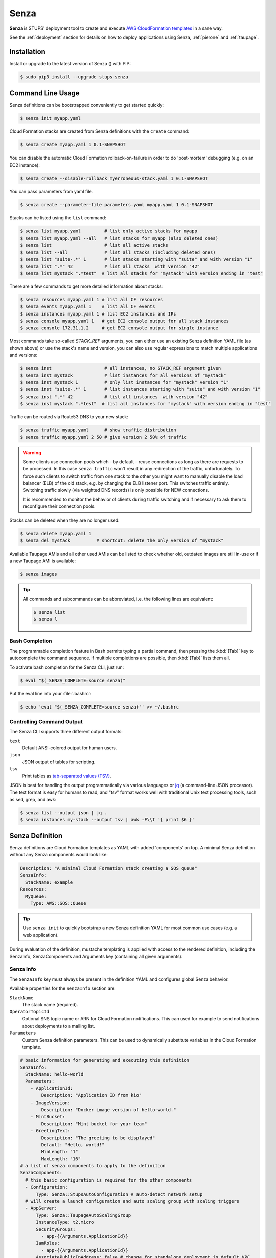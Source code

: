 .. _senza:

=====
Senza
=====

**Senza** is STUPS' deployment tool to create and execute `AWS CloudFormation templates`_ in a sane way.

See the :ref:`deployment` section for details on how to deploy applications using Senza, :ref:`pierone` and :ref:`taupage`.

Installation
============

Install or upgrade to the latest version of Senza (|senza-pypi-version|) with PIP:

.. |senza-pypi-version| image:: https://img.shields.io/pypi/v/stups-senza.svg
   :target: https://pypi.python.org/pypi/stups-senza/
   :alt: Latest PyPI version

.. code-block:: bash

    $ sudo pip3 install --upgrade stups-senza


Command Line Usage
==================

Senza definitions can be bootstrapped conveniently to get started quickly:

.. code-block:: bash

    $ senza init myapp.yaml

Cloud Formation stacks are created from Senza definitions with the ``create`` command:

.. code-block:: bash

    $ senza create myapp.yaml 1 0.1-SNAPSHOT

You can disable the automatic Cloud Formation rollback-on-failure in order to do 'post-mortem' debugging (e.g. on an EC2 instance):

.. code-block:: bash

    $ senza create --disable-rollback myerroneous-stack.yaml 1 0.1-SNAPSHOT

You can pass parameters from yaml file.

.. code-block:: bash

    $ senza create --parameter-file parameters.yaml myapp.yaml 1 0.1-SNAPSHOT


Stacks can be listed using the ``list`` command:

.. code-block:: bash

    $ senza list myapp.yaml         # list only active stacks for myapp
    $ senza list myapp.yaml --all   # list stacks for myapp (also deleted ones)
    $ senza list                    # list all active stacks
    $ senza list --all              # list all stacks (including deleted ones)
    $ senza list "suite-.*" 1       # list stacks starting with "suite" and with version "1"
    $ senza list ".*" 42            # list all stacks  with version "42"
    $ senza list mystack ".*test"  # list all stacks for "mystack" with version ending in "test"

There are a few commands to get more detailed information about stacks:

.. code-block:: bash

    $ senza resources myapp.yaml 1 # list all CF resources
    $ senza events myapp.yaml 1    # list all CF events
    $ senza instances myapp.yaml 1 # list EC2 instances and IPs
    $ senza console myapp.yaml 1   # get EC2 console output for all stack instances
    $ senza console 172.31.1.2     # get EC2 console output for single instance

Most commands take so-called `STACK_REF` arguments, you can either use an
existing Senza definition YAML file (as shown above) or use the stack's name
and version, you can also use regular expressions to match multiple
applications and versions:

.. code-block:: bash

    $ senza inst                    # all instances, no STACK_REF argument given
    $ senza inst mystack            # list instances for all versions of "mystack"
    $ senza inst mystack 1          # only list instances for "mystack" version "1"
    $ senza inst "suite-.*" 1       # list instances starting with "suite" and with version "1"
    $ senza inst ".*" 42            # list all instances  with version "42"
    $ senza inst mystack ".*test"  # list all instances for "mystack" with version ending in "test"

Traffic can be routed via Route53 DNS to your new stack:

.. code-block:: bash

    $ senza traffic myapp.yaml      # show traffic distribution
    $ senza traffic myapp.yaml 2 50 # give version 2 50% of traffic

.. WARNING::
   Some clients use connection pools which - by default - reuse connections as long as there are requests to be processed. In this case ``senza traffic`` won't result in any redirection of the traffic, unfortunately. To force such clients to switch traffic from one stack to the other you might want to manually disable the load balancer (ELB) of the old stack, e.g. by changing the ELB listener port. This switches traffic entirely. Switching traffic slowly (via weighted DNS records) is only possible for NEW connections.

   It is recommended to monitor the behavior of clients during traffic switching and if necessary to ask them to reconfigure their connection pools.

Stacks can be deleted when they are no longer used:

.. code-block:: bash

    $ senza delete myapp.yaml 1
    $ senza del mystack          # shortcut: delete the only version of "mystack"

Available Taupage AMIs and all other used AMIs can be listed to check whether old, outdated images are still in-use or if a new Taupage AMI is available:

.. code-block:: bash

    $ senza images


.. Tip::

    All commands and subcommands can be abbreviated, i.e. the following lines are equivalent:

    .. code-block:: bash

        $ senza list
        $ senza l

Bash Completion
---------------

The programmable completion feature in Bash permits typing a partial command, then pressing the :kbd:`[Tab]` key to autocomplete the command sequence.
If multiple completions are possible, then :kbd:`[Tab]` lists them all.

To activate bash completion for the Senza CLI, just run:

.. code-block:: bash

    $ eval "$(_SENZA_COMPLETE=source senza)"

Put the eval line into your :file:`.bashrc`:

.. code-block:: bash

    $ echo 'eval "$(_SENZA_COMPLETE=source senza)"' >> ~/.bashrc


Controlling Command Output
--------------------------

The Senza CLI supports three different output formats:

``text``
    Default ANSI-colored output for human users.
``json``
    JSON output of tables for scripting.
``tsv``
    Print tables as `tab-separated values (TSV)`_.

JSON is best for handling the output programmatically via various languages or `jq`_ (a command-line JSON processor). The text format is easy for humans to read, and "tsv" format works well with traditional Unix text processing tools, such as sed, grep, and awk:

.. code-block:: bash

    $ senza list --output json | jq .
    $ senza instances my-stack --output tsv | awk -F\\t '{ print $6 }'

.. _senza-definition:

Senza Definition
================

Senza definitions are Cloud Formation templates as YAML with added 'components' on top.
A minimal Senza definition without any Senza components would look like:

.. code-block:: yaml

    Description: "A minimal Cloud Formation stack creating a SQS queue"
    SenzaInfo:
      StackName: example
    Resources:
      MyQueue:
        Type: AWS::SQS::Queue

.. Tip::

    Use ``senza init`` to quickly bootstrap a new Senza definition YAML for most common use cases (e.g. a web application).

During evaluation of the definition, mustache templating is applied with access to the rendered definition,
including the SenzaInfo, SenzaComponents and Arguments key (containing all given arguments).

Senza Info
----------

The ``SenzaInfo`` key must always be present in the definition YAML and configures global Senza behavior.

Available properties for the ``SenzaInfo`` section are:

``StackName``
    The stack name (required).
``OperatorTopicId``
    Optional SNS topic name or ARN for Cloud Formation notifications. This can used for example to send notifications about deployments to a mailing list.
``Parameters``
    Custom Senza definition parameters. This can be used to dynamically substitute variables in the Cloud Formation template.

.. code-block:: yaml

    # basic information for generating and executing this definition
    SenzaInfo:
      StackName: hello-world
      Parameters:
        - ApplicationId:
            Description: "Application ID from kio"
        - ImageVersion:
            Description: "Docker image version of hello-world."
        - MintBucket:
            Description: "Mint bucket for your team"
        - GreetingText:
            Description: "The greeting to be displayed"
            Default: "Hello, world!"
            MinLength: "1"
            MaxLength: "16"
    # a list of senza components to apply to the definition
    SenzaComponents:
      # this basic configuration is required for the other components
      - Configuration:
          Type: Senza::StupsAutoConfiguration # auto-detect network setup
      # will create a launch configuration and auto scaling group with scaling triggers
      - AppServer:
          Type: Senza::TaupageAutoScalingGroup
          InstanceType: t2.micro
          SecurityGroups:
            - app-{{Arguments.ApplicationId}}
          IamRoles:
            - app-{{Arguments.ApplicationId}}
          AssociatePublicIpAddress: false # change for standalone deployment in default VPC
          TaupageConfig:
            application_version: "{{Arguments.ImageVersion}}"
            runtime: Docker
            source: "stups/hello-world:{{Arguments.ImageVersion}}"
            mint_bucket: "{{Arguments.MintBucket}}"

.. code-block:: bash

    $ senza create example.yaml 3
    Usage: __main__.py create [OPTIONS] DEFINITION VERSION [PARAMETER]...

    Error: Missing parameter "ApplicationId"
    $ senza create example.yaml 3 example latest mint-bucket
    Generating Cloud Formation template.. OK
    Creating Cloud Formation stack hello-world-3.. OK

The parameters can also be specified by name, which might come handy in
complex scenarios with sizeable number of parameters, and also to make the
command line more easily readable, for example:

.. code-block:: bash

    $ senza create example.yaml 3 example MintBucket=<mint-bucket> ImageVersion=latest

Here, the ``ApplicationId`` is given as a positional parameter, then the two
other parameters follow specified by their names.  The named parameters on the
command line can be given in any order, but no positional parameter is allowed
to follow the named ones.

.. Note::

   The ``name=value`` named parameters are split on first ``=`` which makes it
   possible to still include a literal ``=`` in the value part.  This also
   means that if you have to include it in the parameter value, you need to
   pass this parameter with the name, to prevent ``senza`` from treating the
   part of the parameter value before the first ``=`` as the parameter name.

It is possible to pass any of the supported `CloudFormation Properties <http://
docs.aws.amazon.com/AWSCloudFormation/latest/UserGuide/
parameters-section-structure.html>`_ such as ``AllowedPattern``, ``AllowedValues``,
``MinLength``, ``MaxLength`` and many others. Senza itself will not enforce these
but CloudFormation will evaluate the generated template and raise an exception
if any of the Properties is not met. For example:

.. code-block:: bash

    $ senza create example.yaml 3 example latest mint-bucket "Way too long greeting"
    Generating Cloud Formation template.. OK
    Creating Cloud Formation stack hello-world-3.. EXCEPTION OCCURRED: An error occurred (ValidationError) when calling the CreateStack operation: Parameter 'GreetingText' must contain at most 15 characters
    Traceback (most recent call last):
    [...]

Any parameter may be given a default value using ``Default`` attribute.
If a parameter was not specified on the command line (either as positional or
named one), the default value is used.  It makes sense to always put all
parameters which have a default value at the bottom of the parameter
definition list, otherwise one will be forced to specify all the following
parameters using a ``name=value`` as there would be no way to map them to
proper position.

There is an option to pass parameters from file. The file needs to be formatted in yaml.

.. code-block:: bash

    $ senza create --parameter-file parameters.yaml example.yaml 3 1.0-SNAPSHOT

Here is an example of a parameter file.

.. code-block:: yaml

   ApplicationId: example-app-id
   MintBucket: your-mint-bucket

You can also combine parameter file and parameters from command line, but you can't have same parameter twice. The parameter can't exist both on file and command line.

.. code-block:: bash

    $ senza create --parameter-file parameters.yaml example.yaml 3 1.0-SNAPSHOT Param=Example1

AccountInfo
-----------

The following properties are also available in Senza templates.

``{{AccountInfo.Region}}`` : the AWS region where the stack is created. Ex: 'eu-central-1'.
Note: in many places of a template, `{"Ref" : "AWS::Region"}` can also be used.

``{{AccountInfo.AccountAlias}}`` : the alias name of the AWS account: ex: 'super-team1-account'

``{{AccountInfo.AccountID}}`` : the AWS account id: ex: '353272323354'

``{{AccountInfo.TeamID}}`` : the team ID. Ex: 'super-team1'.

``{{AccountInfo.Domain}}`` : the AWS account domain: Ex: super-team1.net

Mappings
--------

Mappings are essentially key-value pairs and behave exactly as `CloudFormation Mappings <http://docs.aws.amazon.com/AWSCloudFormation/latest/UserGuide/mappings-section-structure.html>`_. Use Mappings for ``Images``, ``ServerSubnets`` or ``LoadBalancerSubnets``. An Example:

.. code-block:: yaml

   Mappings:
      Images:
         eu-west-1:
            MyImage: "ami-123123"
   # (..)
   Image: MyImage

Senza Components
----------------

Components are predefined Cloud Formation snippets that are easy to configure and generate all the boilerplate JSON that is required by Cloud Formation.

All Senza components must be configured in a list below the top-level "SenzaComponents" key, the structure is as follows:

.. code-block:: yaml

    SenzaComponents:
      - ComponentName1:
          Type: ComponentType1
          SomeComponentProperty: "some value"
      - ComponentName2:
          Type: ComponentType2

.. Note::

    Please note that each list item below "SenzaComponents" is a map with only one key (the component name).
    The YAML "flow-style" syntax would be: ``SenzaComponents: [{CompName: {Type: CompType}}]``.


Senza::StupsAutoConfiguration
~~~~~~~~~~~~~~~~~~~~~~~~~~~~~

The **StupsAutoConfiguration** component type autodetects load balancer and server subnets by relying on STUPS' naming convention (DMZ subnets have "dmz" in their name). It also finds the latest Taupage AMI and defines an image "LatestTaupageImage" which can be used by the "TaupageAutoScalingGroup" component.

Example usage:

.. code-block:: yaml

    SenzaComponents:
      - Configuration:
          Type: Senza::StupsAutoConfiguration

This component supports the following configuration properties:

``AvailabilityZones``
    Optional list of AZ names (e.g. "eu-west-1a") to filter subnets by.
    This option is relevant for attaching EBS volumes as they are bound to availability zones.

.. _senza-taupage-auto-scaling-group:

Senza::TaupageAutoScalingGroup
~~~~~~~~~~~~~~~~~~~~~~~~~~~~~~

The **TaupageAutoScalingGroup** component type creates one AWS AutoScalingGroup resource with a LaunchConfiguration for the Taupage AMI.

.. code-block:: yaml

    SenzaComponents:
      - AppServer:
          Type: Senza::TaupageAutoScalingGroup
          InstanceType: t2.micro
          SecurityGroups:
            - app-myapp
          ElasticLoadBalancer: AppLoadBalancer
          TaupageConfig:
            runtime: Docker
            source: pierone.example.org/foobar/myapp:1.0
            ports:
              8080: 8080
            environment:
              FOO: bar

This component supports the following configuration properties:

``InstanceType``
    The EC2 instance type to use.
``SpotPrice``
    Maximum amount of US dollars you want to spent per hour for
    a given instance type. See :ref:`spot-price`.
``SecurityGroups``
    List of security groups to associate the EC2 instances with. Each list item can be either an existing security group name or ID.
``IamInstanceProfile``
    ARN of the IAM instance profile to use. You can either use "IamInstanceProfile" or "IamRoles", but not both.
``IamRoles``
    List of IAM role names to use for the automatically created instance profile.
``Image``
    AMI to use, defaults to ``LatestTaupageImage``. If you want to use a different AMI, you have to create a Mapping for it.
``ElasticLoadBalancer``
    Name of the ELB resource. Specifying the ELB resource will automatically use the `"ELB" health check type for the auto scaling group`_.
    This property also allows attaching multiple load balancers to the Auto Scaling Group by using a list instead of string, e.g. ``ElasticLoadBalancer: [LB1, LB2]``.
``HealthCheckType``
    How the auto scaling group should perform instance health checks. Value can be either "EC2" or "ELB".
    Default is "ELB" if ``ElasticLoadBalancer`` is set and "EC2" otherwise.
``HealthCheckGracePeriod``
    The length of time in seconds after a new EC2 instance comes into service that Auto Scaling starts checking its health.
``TaupageConfig``
    Taupage AMI config, see :ref:`taupage` for details.
    At least the properties ``runtime`` ("Docker") and ``source`` (Docker image) are required.
    Usually you will want to specify ``ports`` and ``environment`` too.
``AssociatePublicIpAddress``
    Whether to associate EC2 instances with a public IP address. This boolean value (true/false) is false by default.
``BlockDeviceMappings``
    Specify additional EBS Devices you want to attach to the nodes. See for Option Map below.
``AutoScaling``
    Map of auto scaling properties, see below.

**AutoScaling**

``AutoScaling`` properties are:

``Minimum``
    Minimum number of instances to spawn.
``Maximum``
    Maximum number of instances to spawn.
``DesiredCapacity``
    Desired number of instances to spawn.
``SuccessRequires``
    During startup of the stack, define when your ASG is considered healthy by CloudFormation. Defaults to one healthy instance within 15 minutes. To change it to 4 healthy instances within 1 hour, 20 minutes and 30 seconds pass "4 within 1h20m30s" (you can omit hours/minutes/seconds as you please). Values that look like integers will be used as healthy instance count, e.g. "2" would be interpreted as 2 healthy instances within the default timeout of 15 minutes.
``MetricType``
    Metric to do auto scaling on. This will create automatic Alarms in Cloudwatch for you. If supplied, must be either ``CPU``, ``NetworkIn`` or ``NetworkOut``. If not supplied, you're Auto Scaling Group will not dynamically scale and you have to define you're own alerts.
``ScaleUpThreshold``
    On which value of the metric to scale up. For the "CPU" metric: a value of 70 would mean 70% CPU usage. For network metrics a value of 100 would mean 100 bytes, but you can pass the unit (KB/GB/TB), e.g. "100 GB".
``ScaleDownThreshold``
    On which value of the metric to scale down. For the "CPU" metric: a value of 40 would mean 40% CPU usage. For network metrics a value of 2 would mean 2 bytes, but you can pass the unit (KB/GB/TB), e.g. "2 GB".
``ScalingAdjustment``
    How many instances are added/removed per scaling action. Defaults to 1.
``Cooldown``:
    After a scaling action occured, do not scale again for this amount of time in seconds. Defaults to 60 (one minute).
``Statistic``
    Which statistic to track in order to decide when scaling thresholds are met. Defaults to "Average", can also be "SampleCount", "Sum", "Minimum", "Maximum".
``Period``
    Period over which statistic is calculated (in seconds), defaults to 300 (five minutes).
``EvaluationPeriods``
    The number of periods over which data is compared to the specified threshold. Defaults to 2.

**BlockDeviceMappings**

``BlockDeviceMappings`` properties are:

``DeviceName``
    For example: /dev/xvdk
``Ebs``
    Map of EBS Options, see below.


``Ebs`` properties are:

``VolumeSize``
    How Much GB should this EBS have?


.. _spot-price:

Spot Instances
^^^^^^^^^^^^^^

To save money you can choose to use `AWS spot instance`_, instead of
using on demand instances. To choose the right instance type and pay
up to the current price of an on demand instance you can search `AWS
instance prices`_ list. This block will buy a c4.large instance for up
to $0.134 per hour.


.. code-block:: yaml

    SenzaComponents:
      - AppServer:
          Type: Senza::TaupageAutoScalingGroup
          InstanceType: c4.large
          SpotPrice: 0.134


Senza::WeightedDnsElasticLoadBalancer
~~~~~~~~~~~~~~~~~~~~~~~~~~~~~~~~~~~~~

The **WeightedDnsElasticLoadBalancer** component type creates one HTTPs ELB resource with Route 53 weighted domains.
The SSL certificate name used by the ELB can either be given (``SSLCertificateId``) or is autodetected.
You can specify the main domain (``MainDomain``) or the default Route53 hosted zone is used for the domain name.
By default, an internal load balancer is created. This is different from the AWS default behaviour. To create an internet-facing
ELB, explicitly set the ``Scheme`` to ``internet-facing``.

.. code-block:: yaml

    SenzaComponents:
      - AppLoadBalancer:
          Type: Senza::WeightedDnsElasticLoadBalancer
          HTTPPort: 8080
          SecurityGroups:
            - app-myapp-lb

The WeightedDnsElasticLoadBalancer component supports the following configuration properties:

``HTTPPort``
    The HTTP port used by the EC2 instances.
``HealthCheckPath``
    HTTP path to use for health check (must return 200), e.g. "/health"
``HealthCheckPort``
    Optional. Port used for the health check. Defaults to ``HTTPPort``.
``SecurityGroups``
    List of security groups to use for the ELB. The security groups must allow SSL traffic.
``MainDomain``
    Main domain to use, e.g. "myapp.example.org"
``VersionDomain``
    Version domain to use, e.g. "myapp-1.example.org". You can use the usual templating feature to integrate the stack version, e.g.
    ``myapp-{{SenzaInfo.StackVersion}}.example.org``.
``Scheme``
    The load balancer scheme. Either ``internal`` or ``internet-facing``. Defaults to ``internal``.
``SSLCertificateId``
    Name or ARN ID of the uploaded SSL/TLS server certificate to use, e.g. ``myapp-example-org-letsencrypt`` or ``arn:aws:acm:eu-central-1:123123123:certificate/abcdefgh-ijkl-mnop-qrst-uvwxyz012345``.
    You can check available IAM server certificates with :code:`aws iam list-server-certificates`. For ACM Certificate you must use :code:`aws acm list-certificates`

Additionally, you can specify any of the `valid AWS Cloud Formation ELB properties`_ (e.g. to overwrite ``Listeners``).

Cross-Stack References
======================

Traditional CloudFormation templates only allow to reference resouces that are located in the same template. This can be
quite limiting. To compensate Senza selectively supports special *cross-stack references* in some places in your template, e.g. in `SecurityGroups` and `IamRoles`:

.. code-block:: yaml

   AppServer:
      Type: Senza::TaupageAutoScalingGroup
      InstanceType: c4.xlarge
      SecurityGroups:
        - Stack: base-1
          LogicalId: ApplicationSecurityGroup
      IamRoles:
        - Stack: base-1
          LogicalId: ApplicationRole

These references allow for having an additional special stack per application that defines common security groups and IAM roles that are shared across different versions (in contrast to using `senza init`).

Another use case for cross-stack references if one needs to access outputs from other stacks inside the `TaupageConfig`:


.. code-block:: yaml

   # database.yaml
   ..
   Outputs:
     DatabaseHost:
       Value:
         "Fn::GetAtt": [Database, Endpoint.Address]

   # service.yaml
   ..
   TaupageConfig:
     environment:
       DB_HOST:
         Stack: exchange-rate-database-2
         Output: DatabaseHost


.. _AWS CloudFormation templates: http://docs.aws.amazon.com/AWSCloudFormation/latest/UserGuide/template-guide.html
.. _tab-separated values (TSV): https://en.wikipedia.org/wiki/Tab-separated_values
.. _jq: https://stedolan.github.io/jq/
.. _"ELB" health check type for the auto scaling group: http://docs.aws.amazon.com/AutoScaling/latest/DeveloperGuide/healthcheck.html
.. _valid AWS Cloud Formation ELB properties: http://docs.aws.amazon.com/AWSCloudFormation/latest/UserGuide/aws-properties-ec2-elb.html
.. _AWS spot instance: https://aws.amazon.com/de/ec2/spot/
.. _AWS instance prices: http://www.ec2instances.info/
